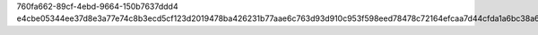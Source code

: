760fa662-89cf-4ebd-9664-150b7637ddd4
e4cbe05344ee37d8e3a77e74c8b3ecd5cf123d2019478ba426231b77aae6c763d93d910c953f598eed78478c72164efcaa7d44cfda1a6bc38a6ce5d682262ee7
